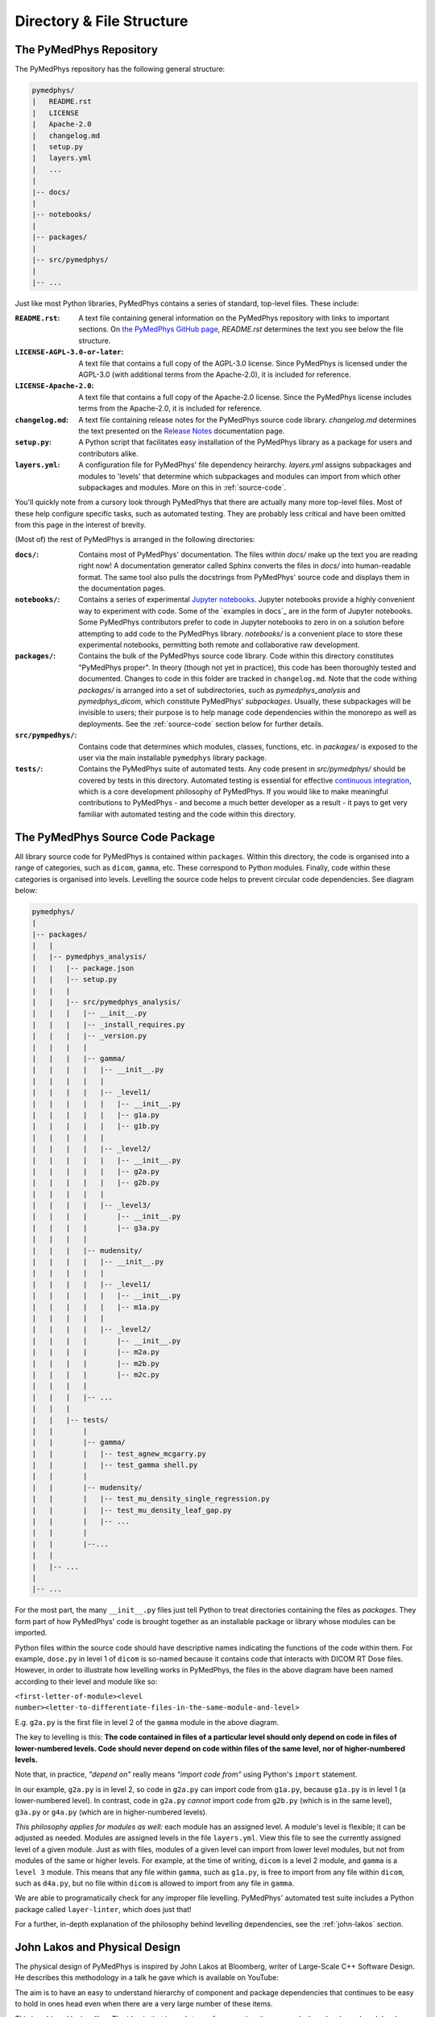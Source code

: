 Directory & File Structure
==================================

The PyMedPhys Repository
------------------------

The PyMedPhys repository has the following general structure:

.. code-block:: bash

   pymedphys/
   |   README.rst
   |   LICENSE
   |   Apache-2.0
   |   changelog.md
   |   setup.py
   |   layers.yml
   |   ...
   |
   |-- docs/
   |
   |-- notebooks/
   |
   |-- packages/
   |
   |-- src/pymedphys/
   |
   |-- ...


Just like most Python libraries, PyMedPhys contains a series of standard,
top-level files. These include:

:``README.rst``: A text file containing general information on the PyMedPhys
                 repository with links to important sections. On `the PyMedPhys
                 GitHub page`_, *README.rst* determines the text you see below
                 the file structure.

:``LICENSE-AGPL-3.0-or-later``: A text file that contains a full copy of the
                                AGPL-3.0 license. Since PyMedPhys is licensed
                                under the AGPL-3.0 (with additional terms from
                                the Apache-2.0), it is included for reference.

:``LICENSE-Apache-2.0``: A text file that contains a full copy of the
                         Apache-2.0 license. Since the PyMedPhys license
                         includes terms from the Apache-2.0, it is included for
                         reference.

:``changelog.md``: A text file containing release notes for the PyMedPhys
                   source code library. *changelog.md* determines the text
                   presented on the `Release Notes`_ documentation page.

:``setup.py``: A Python script that facilitates easy installation of the
               PyMedPhys library as a package for users and contributors alike.

:``layers.yml``: A configuration file for PyMedPhys' file dependency heirarchy.
                 *layers.yml* assigns subpackages and modules to 'levels' that
                 determine which subpackages and modules can import from which
                 other subpackages and modules. More on this in
                 :ref:`source-code`.

You'll quickly note from a cursory look through PyMedPhys that there are
actually many more top-level files. Most of these help configure specific
tasks, such as automated testing. They are probably less critical and have been
omitted from this page in the interest of brevity.

(Most of) the rest of PyMedPhys is arranged in the following directories:

:``docs/``: Contains most of PyMedPhys' documentation. The files within *docs/*
            make up the text you are reading right now! A documentation
            generator called Sphinx converts the files in *docs/* into
            human-readable format. The same tool also pulls the docstrings from
            PyMedPhys' source code and displays them in the documentation
            pages.

:``notebooks/``: Contains a series of experimental `Jupyter notebooks`_.
                 Jupyter notebooks provide a highly convenient way to
                 experiment with code. Some of the `examples in docs`_ are in
                 the form of Jupyter notebooks. Some PyMedPhys contributors
                 prefer to code in Jupyter notebooks to zero in on a solution
                 before attempting to add code to the PyMedPhys library.
                 *notebooks/* is a convenient place to store these experimental
                 notebooks, permitting both remote and collaborative raw
                 development.

:``packages/``: Contains the bulk of the PyMedPhys source code library. Code
                within this directory constitutes "PyMedPhys proper". In theory
                (though not yet in practice), this code has been thoroughly
                tested and documented. Changes to code in this folder are
                tracked in ``changelog.md``. Note that the code withing
                *packages/* is arranged into a set of subdirectories, such as
                *pymedphys_analysis* and *pymedphys_dicom*, which constitute
                PyMedPhys' *subpackages*. Usually, these subpackages will be
                invisible to users; their purpose is to help manage code
                dependencies within the monorepo as well as deployments. See
                the :ref:`source-code` section below for further details.

:``src/pympedhys/``: Contains code that determines which modules, classes,
                     functions, etc. in *packages/* is exposed to the user via
                     the main installable ``pymedphys`` library package.

:``tests/``: Contains the PyMedPhys suite of automated tests. Any code present
             in *src/pymedphys/* should be covered by tests in this directory.
             Automated testing is essential for effective `continuous
             integration`_, which is a core development philosophy of
             PyMedPhys. If you would like to make meaningful contributions to
             PyMedPhys - and become a much better developer as a result - it
             pays to get very familiar with automated testing and the code
             within this directory.


.. _`the PyMedPhys GitHub page`: https://github.com/pymedphys/pymedphys
.. _`Release Notes`: ../getting-started/changelog.html
.. _`Jupyter notebooks`: https://realpython.com/jupyter-notebook-introduction/
.. _`continuous integration`: https://en.wikipedia.org/wiki/Continuous_integration


.. _source-code:

The PyMedPhys Source Code Package
---------------------------------

All library source code for PyMedPhys is contained within ``packages``.
Within this directory, the code is organised into a range of categories, such
as ``dicom``, ``gamma``, etc. These correspond to Python modules. Finally, code
within these categories is organised into levels. Levelling the source code
helps to prevent circular code dependencies. See diagram below:

.. code-block:: bash

   pymedphys/
   |
   |-- packages/
   |   |
   |   |-- pymedphys_analysis/
   |   |   |-- package.json
   |   |   |-- setup.py
   |   |   |
   |   |   |-- src/pymedphys_analysis/
   |   |   |   |-- __init__.py
   |   |   |   |-- _install_requires.py
   |   |   |   |-- _version.py
   |   |   |   |
   |   |   |   |-- gamma/
   |   |   |   |   |-- __init__.py
   |   |   |   |   |
   |   |   |   |   |-- _level1/
   |   |   |   |   |   |-- __init__.py
   |   |   |   |   |   |-- g1a.py
   |   |   |   |   |   |-- g1b.py
   |   |   |   |   |
   |   |   |   |   |-- _level2/
   |   |   |   |   |   |-- __init__.py
   |   |   |   |   |   |-- g2a.py
   |   |   |   |   |   |-- g2b.py
   |   |   |   |   |
   |   |   |   |   |-- _level3/
   |   |   |   |       |-- __init__.py
   |   |   |   |       |-- g3a.py
   |   |   |   |
   |   |   |   |-- mudensity/
   |   |   |   |   |-- __init__.py
   |   |   |   |   |
   |   |   |   |   |-- _level1/
   |   |   |   |   |   |-- __init__.py
   |   |   |   |   |   |-- m1a.py
   |   |   |   |   |
   |   |   |   |   |-- _level2/
   |   |   |   |       |-- __init__.py
   |   |   |   |       |-- m2a.py
   |   |   |   |       |-- m2b.py
   |   |   |   |       |-- m2c.py
   |   |   |   |
   |   |   |   |-- ...
   |   |   |
   |   |   |-- tests/
   |   |       |
   |   |       |-- gamma/
   |   |       |   |-- test_agnew_mcgarry.py
   |   |       |   |-- test_gamma shell.py
   |   |       |
   |   |       |-- mudensity/
   |   |       |   |-- test_mu_density_single_regression.py
   |   |       |   |-- test_mu_density_leaf_gap.py
   |   |       |   |-- ...
   |   |       |
   |   |       |--...
   |   |
   |   |-- ...
   |
   |-- ...

For the most part, the many ``__init__.py`` files just tell Python to treat
directories containing the files as *packages*. They form part of how
PyMedPhys' code is brought together as an installable package or library whose
modules can be imported.

Python files within the source code should have descriptive names indicating
the functions of the code within them. For example, ``dose.py`` in level 1 of
``dicom`` is so-named because it contains code that interacts with DICOM RT
Dose files. However, in order to illustrate how levelling works in PyMedPhys,
the files in the above diagram have been named according to their level and
module like so:

``<first-letter-of-module><level number><letter-to-differentiate-files-in-the-same-module-and-level>``

E.g. ``g2a.py`` is the first file in level 2 of the ``gamma`` module in the
above diagram.

The key to levelling is this: **The code contained in files of a particular
level should only depend on code in files of lower-numbered levels. Code should
never depend on code within files of the same level, nor of higher-numbered
levels.**

Note that, in practice, *"depend on"* really means *"import code from"* using
Python's ``import`` statement.

In our example, ``g2a.py`` is in level 2, so code in ``g2a.py`` can import code
from ``g1a.py``, because ``g1a.py`` is in level 1 (a lower-numbered level). In
contrast, code in ``g2a.py`` *cannot* import code from ``g2b.py`` (which is in
the same level), ``g3a.py`` or ``g4a.py`` (which are in higher-numbered
levels).

*This philosophy applies for modules as well:* each module has an assigned
level. A module's level is flexible; it can be adjusted as needed. Modules are
assigned levels in the file ``layers.yml``. View this file to see the currently
assigned level of a given module. Just as with files, modules of a given level
can import from lower level modules, but not from modules of the same or higher
levels. For example, at the time of writing, ``dicom`` is a level 2 module,
and ``gamma`` is a ``level 3`` module. This means that any file within
``gamma``, such as ``g1a.py``, is free to import from any file within
``dicom``, such as ``d4a.py``, but no file within ``dicom`` is allowed to
import from any file in ``gamma``.

We are able to programatically check for any improper file levelling.
PyMedPhys' automated test suite includes a Python package called
``layer-linter``, which does just that!

For a further, in-depth explanation of the philosophy behind levelling
dependencies, see the :ref:`john-lakos` section.

.. _john-lakos:

John Lakos and Physical Design
------------------------------

The physical design of PyMedPhys is inspired by
John Lakos at Bloomberg, writer of Large-Scale C++ Software Design. He
describes this methodology in a talk he gave which is available on YouTube:

.. raw:: html

    <div style="position: relative; padding-bottom: 56.25%; height: 0; overflow: hidden; max-width: 100%; height: auto;">
        <iframe src="https://www.youtube.com/embed/QjFpKJ8Xx78?t=39m10s" frameborder="0" allowfullscreen style="position: absolute; top: 0; left: 0; width: 100%; height: 100%;"></iframe>
    </div></br>



The aim is to have an easy to understand hierarchy of component and package
dependencies that continues to be easy to hold in ones head even when there are
a very large number of these items.

This is achieved by levelling. The idea is that in each type of aggregation
there are only three levels, and each level can only depend on the levels lower
than it. Never those higher, nor those the same level. So as such, Level 1
components or packages can only depend on external dependencies. Level 2 can
depend on Level 1 or external, and then Level3 can depend ong Level 1, Level 2,
or external.

John Lakos uses three aggregation terms, component, package, and package group.
Primarily PyMedPhys avoids object oriented programming choosing functional
methods where appropriate. However within Python, a single python file itself
can act as a module object. This module object contains public and private
functions (or methods) and largely acts like an object in the object oriented
paradime. So the physical and logical component within PyMedPhys is being
interpreted as a single `.py` file that contains a range of functions.
A set of related components are levelled and grouped together in a package,
and then the set of these packages make up the package group of PyMedPhys
itself.

He presents the following diagram:

.. image:: ../img/physical_aggregation.png

It is important that the packages themselves are levelled. See in the following
image, even though the individual components themselves form a nice dependency
tree, the packages to which those components belong end up interdepending on
one another:

.. image:: ../img/group_cycle.png

In this case, it might be able to be solved by appropriately dividing the
components up into differently structured packages:

.. image:: ../img/group_tree.png
